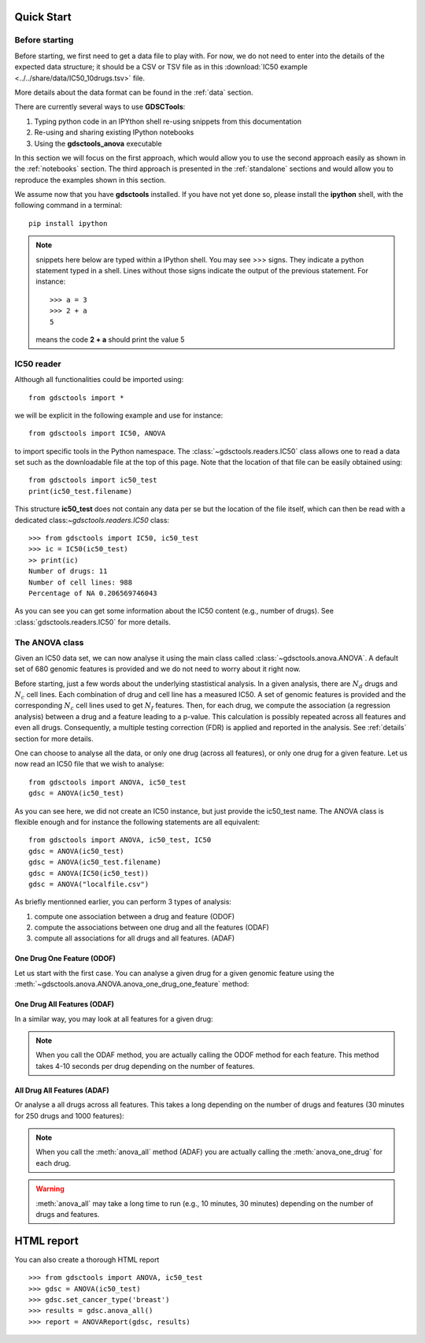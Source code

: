 

.. _quickstart:

Quick Start
=============

Before starting
----------------

Before starting, we first need to get a data file to play with. 
For now, we do not need to enter into the details of the expected data
structure; it should be a CSV or TSV file as in this :download:`IC50 example <../../share/data/IC50_10drugs.tsv>` file.

More details about the data format can be found in the :ref:`data` section.

There are currently several ways to use **GDSCTools**:

#. Typing python code in an IPYthon shell re-using snippets from this
   documentation
#. Re-using and sharing existing IPython notebooks 
#. Using the **gdsctools_anova** executable

In this section we will focus on the first approach, which would allow you to
use the second approach easily as shown in the :ref:`notebooks` section. The third approach is presented in the :ref:`standalone` sections and would allow you to reproduce the examples shown in this section.


We assume now that you have **gdsctools** installed. If you have not 
yet done so, please install the **ipython** shell, with the following command
in a terminal::

    pip install ipython


.. note:: snippets here below are typed within a IPython shell. 
    You may see >>> signs. They indicate a python statement typed in 
    a shell. Lines without those signs indicate the output of the previous
    statement. For instance::

        >>> a = 3
        >>> 2 + a
        5

    means the code **2 + a** should print the value 5



IC50 reader
-------------------

Although all functionalities could be imported using::

    from gdsctools import *

we will be explicit in the following example and use for instance::

    from gdsctools import IC50, ANOVA

to import specific tools in the Python namespace. The 
:class:`~gdsctools.readers.IC50` class allows one to read a data set such 
as the downloadable file at the top of this page. Note that the location 
of that file can be easily obtained using::

    from gdsctools import ic50_test
    print(ic50_test.filename)

This structure **ic50_test** does not contain any data per
se but the location of the file itself, which can then be read with a 
dedicated class:`~gdsctools.readers.IC50` class::

    >>> from gdsctools import IC50, ic50_test
    >>> ic = IC50(ic50_test)
    >> print(ic)
    Number of drugs: 11
    Number of cell lines: 988
    Percentage of NA 0.206569746043

As you can see you can get some information about the IC50 content (e.g., 
number of drugs). See :class:`gdsctools.readers.IC50` for more details.

The ANOVA class
----------------
Given an IC50 data set, we can now analyse it using the main class 
called :class:`~gdsctools.anova.ANOVA`. A default set of 680 genomic features 
is provided and we do not need to worry about it right now.

Before starting, just a few words about the underlying stastistical analysis. In a given analysis, there are :math:`N_d` drugs and :math:`N_c` cell lines. Each combination of drug and cell line has a measured IC50. A set of genomic features is provided and the corresponding :math:`$N_c$` cell lines used to get :math:`N_f` features. Then, for each drug, we compute the association (a regression analysis) between a drug and a feature leading to a p-value. This calculation is possibly repeated across all features and even all drugs. Consequently, a multiple testing correction (FDR) is applied and reported in the analysis. See :ref:`details` section for more details.

One can choose to analyse all the data, or only one drug (across all features), or only one drug for a given feature. Let us now read an IC50 file that we wish to analyse::

    from gdsctools import ANOVA, ic50_test
    gdsc = ANOVA(ic50_test)

As you can see here, we did not create an IC50 instance, but just provide the
ic50_test name. The ANOVA class is flexible enough and for instance the following statements are all equivalent::

    from gdsctools import ANOVA, ic50_test, IC50
    gdsc = ANOVA(ic50_test)
    gdsc = ANOVA(ic50_test.filename)
    gdsc = ANOVA(IC50(ic50_test))
    gdsc = ANOVA("localfile.csv")

As briefly mentionned earlier, you can perform 3 types of analysis:

.. index:: ODOF, ODAF, ADAF

#. compute one association between a drug and feature (ODOF)
#. compute the associations between one drug and all the features (ODAF)
#. compute all associations for all drugs and all features. (ADAF)


One Drug One Feature (ODOF)
~~~~~~~~~~~~~~~~~~~~~~~~~~~~~
Let us start with the first case. You can analyse a given drug for 
a given genomic feature using the
:meth:`~gdsctools.anova.ANOVA.anova_one_drug_one_feature` method:

.. plot::
    :include-source:

    from gdsctools import ANOVA, ic50_test
    gdsc = ANOVA(ic50_test)
    gdsc.anova_one_drug_one_feature('Drug_999_IC50', 'TP53_mut', 
        show=True)


.. todo:: explain the analysis and the plots



One Drug All Features (ODAF)
~~~~~~~~~~~~~~~~~~~~~~~~~~~~~~~~

In a similar way, you may look at all features for a given drug:

.. plot::
    :include-source:

    from gdsctools import ANOVA, ic50_test
    gdsc = ANOVA(ic50_test)
    df = gdsc.anova_one_drug('Drug_999_IC50')  
    
    # no plots were generated in the previous statement
    from gdsctools import VolcanoANOVA
    df = gdsc.add_pvalues_correction(df)
    v = VolcanoANOVA(df)
    v.volcano_plot_all()

.. note:: When you call the ODAF method, you are actually calling
   the ODOF method for each feature. This method takes 4-10 seconds 
   per drug depending on the number of features.


.. todo:: explain the analysis and the plots

All Drug All Features (ADAF)
~~~~~~~~~~~~~~~~~~~~~~~~~~~~~

Or analyse a all drugs across all features. This takes a long depending on the
number of drugs and features (30 minutes for 250 drugs and 1000 features):

.. plot::
    :include-source:

    from gdsctools import ANOVA, ic50_test
    gdsc = ANOVA(ic50_test)
    gdsc.set_cancer_type('breast')
    results = gdsc.anova_all()

    from gdsctools import VolcanoANOVA
    v = VolcanoANOVA(results.df)
    v.volcano_plot_all()

.. note:: When you call the :meth:`anova_all` method (ADAF) you are
    actually calling the :meth:`anova_one_drug` for each drug. 
    
.. warning:: :meth:`anova_all` may take a long time to run 
    (e.g., 10 minutes, 30 minutes) depending on the number of drugs
    and features.

.. todo:: explain the analysis and the plots
.. todo:: FDR threshold to show some green/red dots

HTML report
==============

You can also create a thorough HTML report 
::

    >>> from gdsctools import ANOVA, ic50_test
    >>> gdsc = ANOVA(ic50_test)
    >>> gdsc.set_cancer_type('breast')
    >>> results = gdsc.anova_all()
    >>> report = ANOVAReport(gdsc, results)




